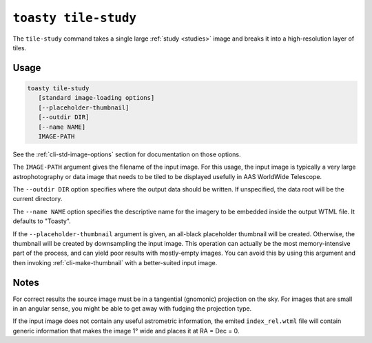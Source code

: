 .. _cli-tile-study:

=====================
``toasty tile-study``
=====================

The ``tile-study`` command takes a single large :ref:`study <studies>` image and
breaks it into a high-resolution layer of tiles.

Usage
=====

.. code-block:: shell

   toasty tile-study
      [standard image-loading options]
      [--placeholder-thumbnail]
      [--outdir DIR]
      [--name NAME]
      IMAGE-PATH

See the :ref:`cli-std-image-options` section for documentation on those options.

The ``IMAGE-PATH`` argument gives the filename of the input image. For this
usage, the input image is typically a very large astrophotography or data image
that needs to be tiled to be displayed usefully in AAS WorldWide Telescope.

The ``--outdir DIR`` option specifies where the output data should be written.
If unspecified, the data root will be the current directory.

The ``--name NAME`` option specifies the descriptive name for the imagery to be
embedded inside the output WTML file. It defaults to "Toasty".

If the ``--placeholder-thumbnail`` argument is given, an all-black placeholder
thumbnail will be created. Otherwise, the thumbnail will be created by
downsampling the input image. This operation can actually be the most
memory-intensive part of the process, and can yield poor results with
mostly-empty images. You can avoid this by using this argument and then invoking
:ref:`cli-make-thumbnail` with a better-suited input image.


Notes
=====

For correct results the source image must be in a tangential (gnomonic)
projection on the sky. For images that are small in an angular sense, you might
be able to get away with fudging the projection type.

If the input image does not contain any useful astrometric information, the
emited ``index_rel.wtml`` file will contain generic information that makes the
image 1° wide and places it at RA = Dec = 0.
